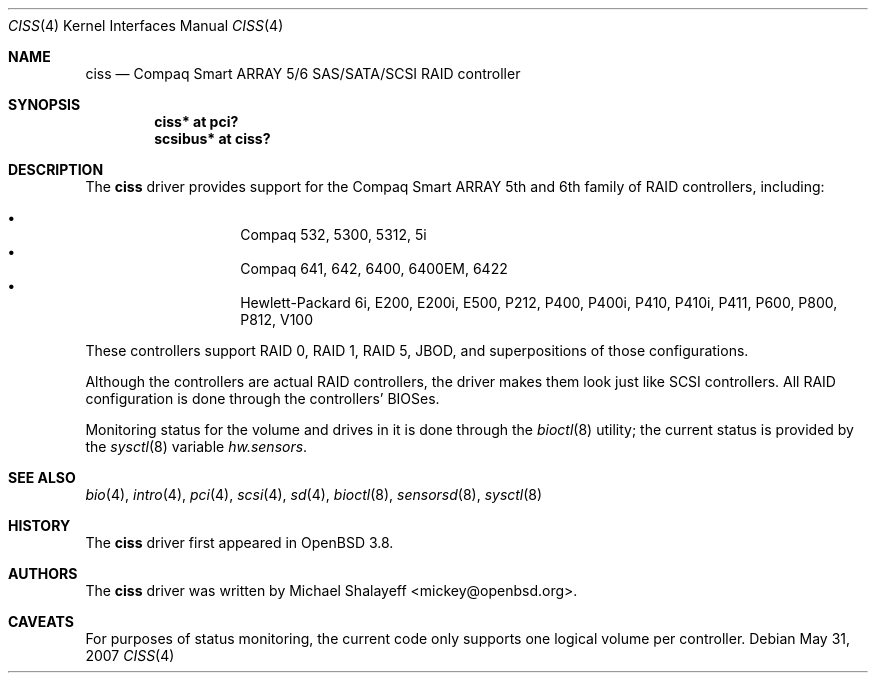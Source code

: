 .\"	$OpenBSD: ciss.4,v 1.10 2008/06/11 20:24:46 jsg Exp $
.\"
.\" Michael Shalayeff, 2005. Public Domain.
.\"
.Dd $Mdocdate: May 31 2007 $
.Dt CISS 4
.Os
.Sh NAME
.Nm ciss
.Nd Compaq Smart ARRAY 5/6 SAS/SATA/SCSI RAID controller
.Sh SYNOPSIS
.Cd "ciss* at pci?"
.Cd "scsibus* at ciss?"
.Sh DESCRIPTION
The
.Nm
driver provides support for the Compaq Smart ARRAY 5th and 6th
family of RAID controllers, including:
.Pp
.Bl -bullet -width Ds -offset indent -compact
.It
Compaq 532, 5300, 5312, 5i
.It
Compaq 641, 642, 6400, 6400EM, 6422
.It
Hewlett-Packard 6i, E200, E200i, E500, P212, P400, P400i, P410, P410i,
P411, P600, P800, P812, V100
.El
.Pp
These controllers support RAID 0, RAID 1, RAID 5, JBOD,
and superpositions of those configurations.
.Pp
Although the controllers are actual RAID controllers,
the driver makes them look just like SCSI controllers.
All RAID configuration is done through the controllers' BIOSes.
.Pp
Monitoring status for the volume and drives in it is done through the
.Xr bioctl 8
utility;
the current status is provided by the
.Xr sysctl 8
variable
.Va hw.sensors .
.Sh SEE ALSO
.Xr bio 4 ,
.Xr intro 4 ,
.Xr pci 4 ,
.Xr scsi 4 ,
.Xr sd 4 ,
.Xr bioctl 8 ,
.Xr sensorsd 8 ,
.Xr sysctl 8
.Sh HISTORY
The
.Nm
driver first appeared in
.Ox 3.8 .
.Sh AUTHORS
The
.Nm
driver was written by
.An Michael Shalayeff Aq mickey@openbsd.org .
.Sh CAVEATS
For purposes of status monitoring,
the current code only supports one logical
volume per controller.
